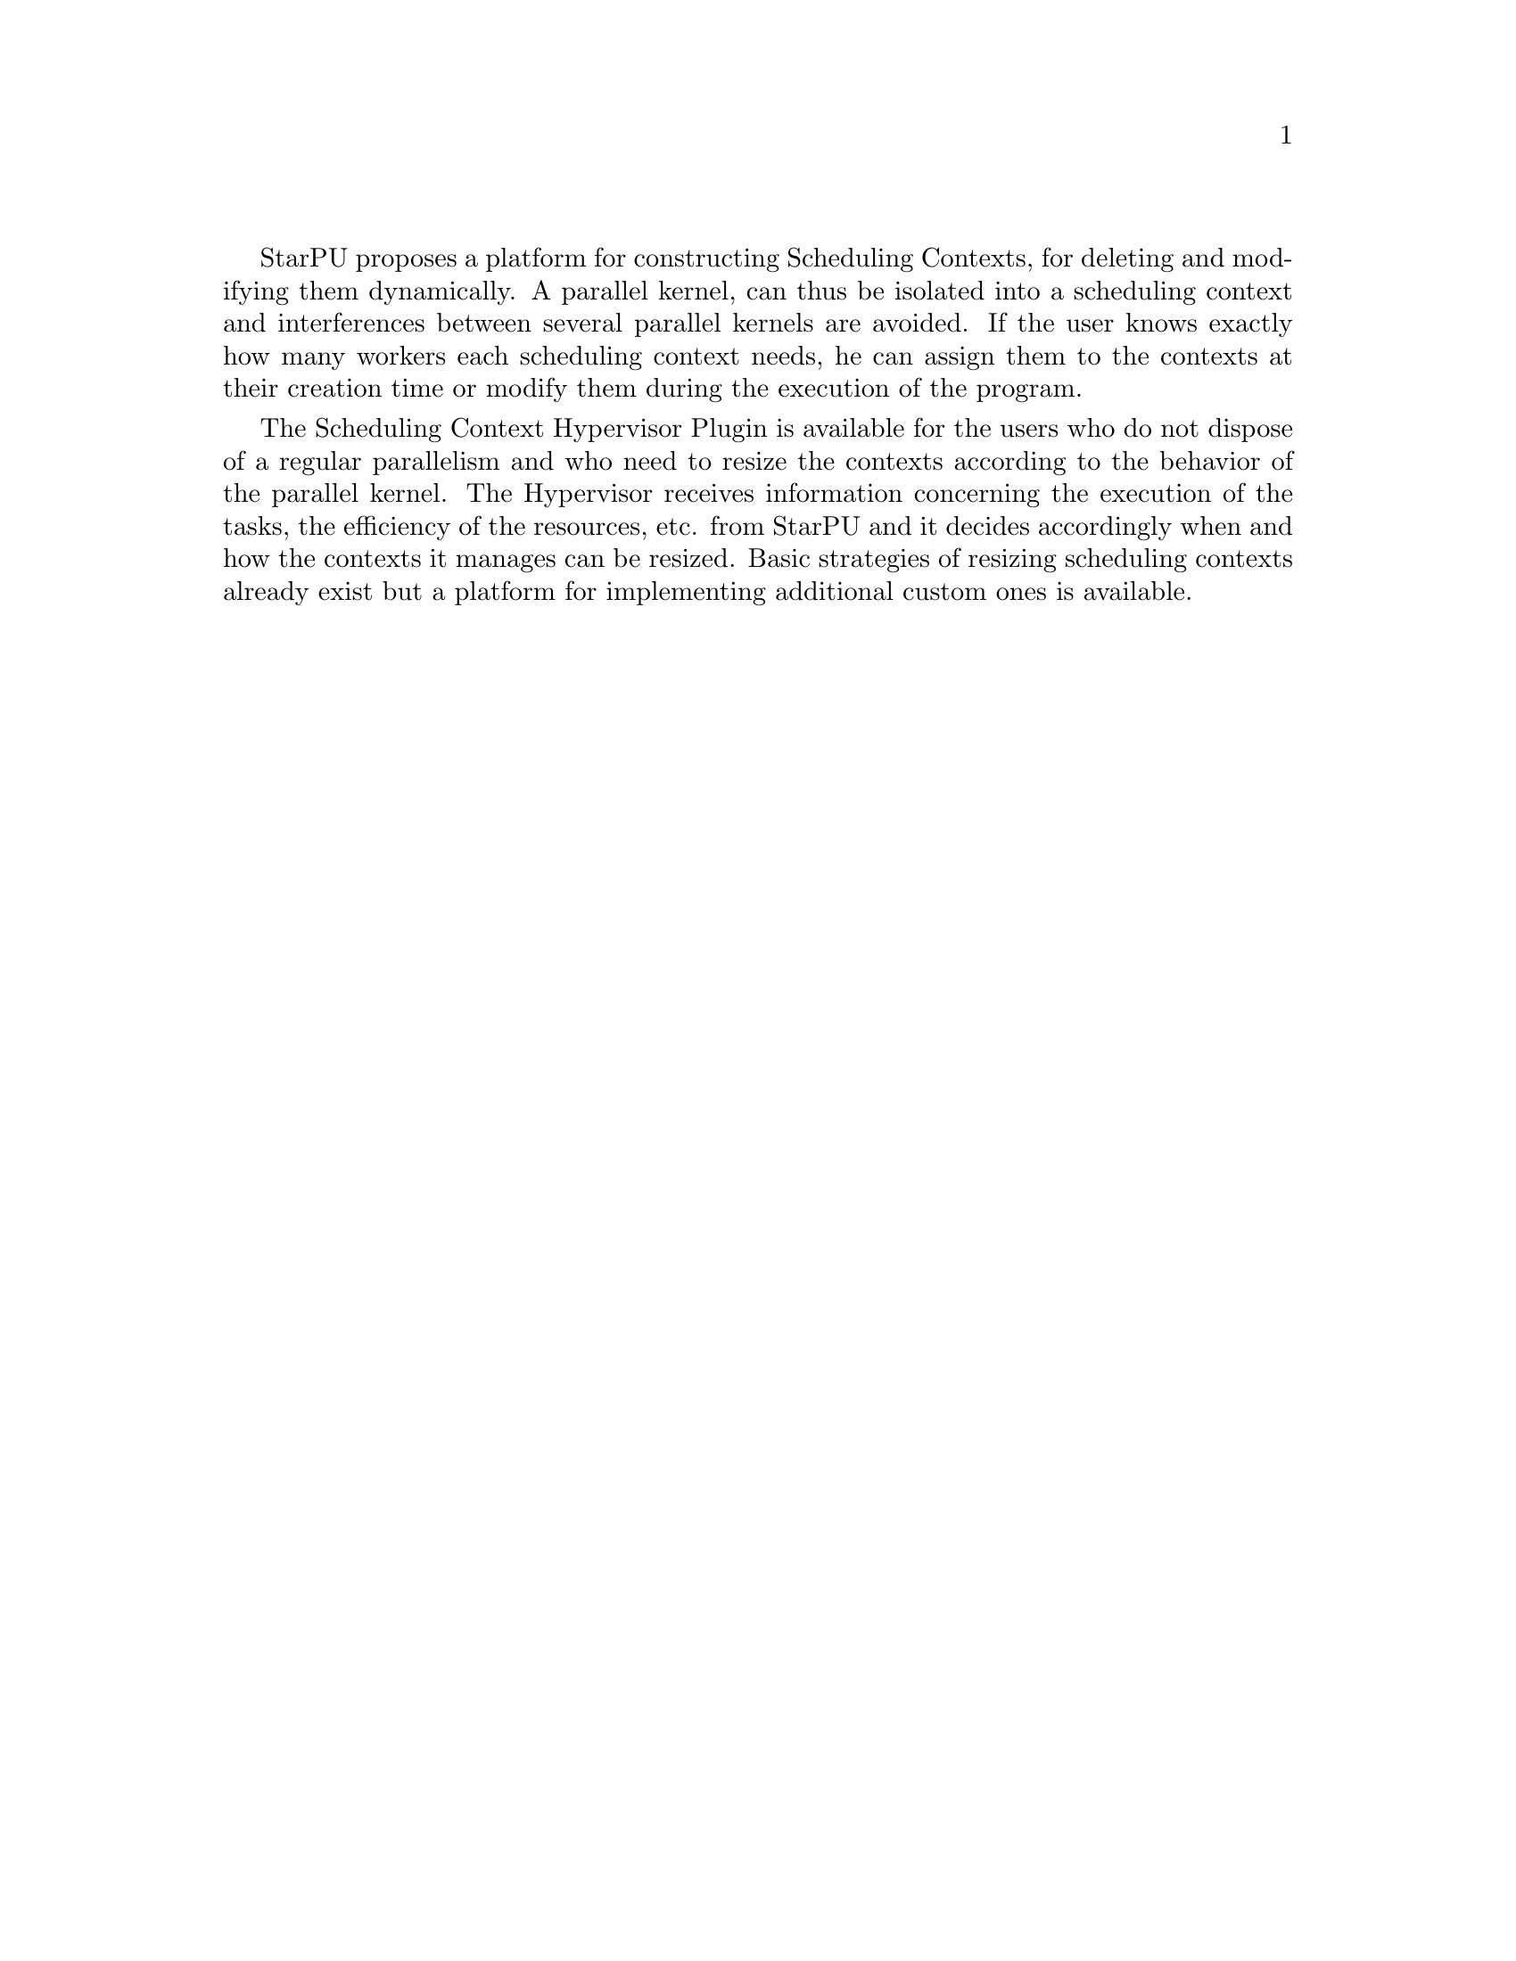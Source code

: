 @c -*-texinfo-*-

@c This file is part of the StarPU Handbook.
@c Copyright (C) 2011, 2012 Institut National de Recherche en Informatique et Automatique
@c See the file starpu.texi for copying conditions.

@cindex Scheduling Context Hypervisor

StarPU proposes a platform for constructing Scheduling Contexts, for deleting and modifying them dynamically.
A parallel kernel, can thus be isolated into a scheduling context and interferences between several parallel kernels are avoided.
If the user knows exactly how many workers each scheduling context needs, he can assign them to the contexts at their creation time or modify them during the execution of the program.

The Scheduling Context Hypervisor Plugin is available for the users who do not dispose of a regular parallelism and who need to resize the contexts according to the behavior of the parallel kernel.
The Hypervisor receives information concerning the execution of the tasks, the efficiency of the resources, etc. from StarPU and it decides accordingly when and how the contexts it manages can be resized.
Basic strategies of resizing scheduling contexts already exist but a platform for implementing additional custom ones is available.

@menu
* Performance counters::              			StarPU provides information to the Hypervisor through performance counters
* Registering Scheduling Contexts to the hypervisor:: 	Contexts have to register to the hypervisor
* The user's input in the resizing process:: 		The user can help the hypervisor decide how to resize
* Defining a new hypervisor policy::      		New Policies can be implemented
@end menu

@c Local Variables:
@c TeX-master: "../starpu.texi"
@c ispell-local-dictionary: "american"
@c End:
